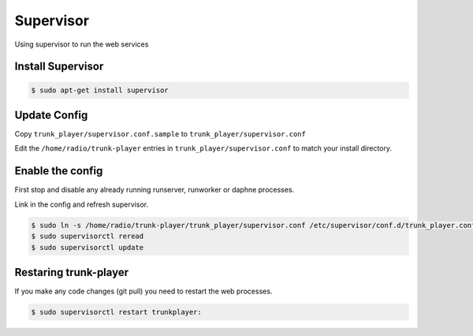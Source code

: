 ==========
Supervisor
==========
Using supervisor to run the web services


Install Supervisor
==================

.. code-block:: console

  $ sudo apt-get install supervisor


Update Config
=============

Copy ``trunk_player/supervisor.conf.sample`` to ``trunk_player/supervisor.conf``

Edit the ``/home/radio/trunk-player`` entries in ``trunk_player/supervisor.conf`` to match your install directory.

Enable the config
=================

First stop and disable any already running runserver, runworker or daphne processes.


Link in the config and refresh supervisor.

.. code-block:: console

  $ sudo ln -s /home/radio/trunk-player/trunk_player/supervisor.conf /etc/supervisor/conf.d/trunk_player.conf
  $ sudo supervisorctl reread
  $ sudo supervisorctl update


Restaring trunk-player
======================

If you make any code changes (git pull) you need to restart the web processes.

.. code-block:: console

  $ sudo supervisorctl restart trunkplayer:
